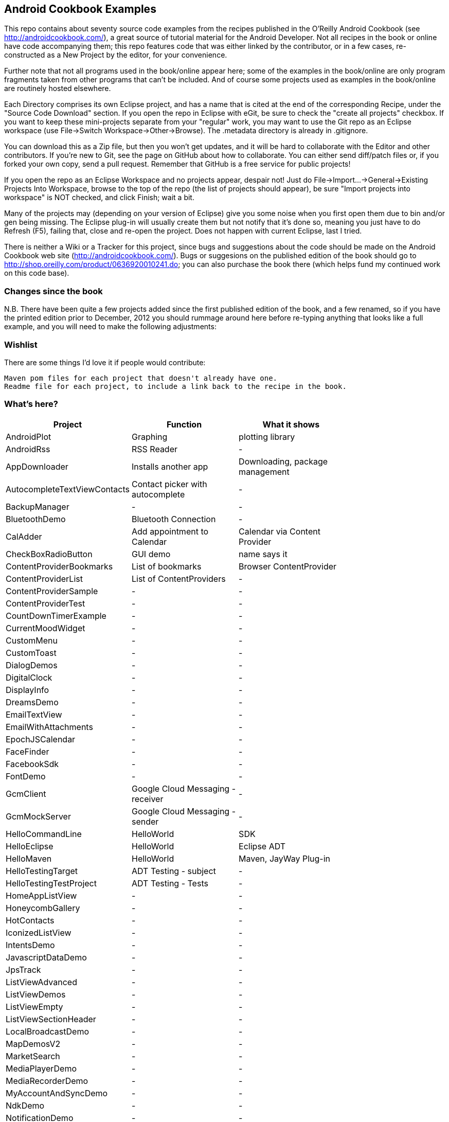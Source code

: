 == Android Cookbook Examples

This repo contains about seventy source code examples from the recipes published in the O'Reilly Android Cookbook (see http://androidcookbook.com/), a great source of tutorial material for the Android Developer. Not all recipes in the book or online have code accompanying them; this repo features code that was either linked by the contributor, or in a few cases, re-constructed as a New Project by the editor, for your convenience. 

Further note that not all programs used in the book/online appear here; some of the examples in the book/online are only program fragments taken from other programs that can't be included. And of course some projects used as examples in the book/online are routinely hosted elsewhere.

Each Directory comprises its own Eclipse project, and has a name that is cited at the end of the corresponding Recipe, under the "Source Code Download" section. If you open the repo in Eclipse with eGit, be sure to check the
    "create all projects"
checkbox. If you want to keep these mini-projects separate from your "regular" work, you may want to use the Git repo as an Eclipse workspace (use File->Switch Workspace->Other->Browse). The .metadata directory is already in .gitignore.

You can download this as a Zip file, but then you won't get updates, and it will be hard to collaborate with the Editor and other contributors. If you're new to Git, see the page on GitHub about how to collaborate. You can either send diff/patch files or, if you forked your own copy, send a pull request.  Remember that GitHub is a free service for public projects!

If you open the repo as an Eclipse Workspace and no projects appear, despair not! Just do File->Import...->General->Existing Projects Into Workspace, browse to the top of the repo (the list of projects should appear), be sure "Import projects into workspace" is NOT checked, and click Finish; wait a bit.

Many of the projects may (depending on your version of Eclipse) give you some noise when you first open them due to bin and/or gen being missing. The Eclipse plug-in will usually create them but not notify that it's done so, meaning you just have to do Refresh (F5), failing that, close and re-open the project. Does not happen with current Eclipse, last I tried.

There is neither a Wiki or a Tracker for this project, since bugs and suggestions about the code should be made on the Android Cookbook web site (http://androidcookbook.com/). Bugs or suggesions on the published edition of the book should go to http://shop.oreilly.com/product/0636920010241.do; you can also purchase the book there (which helps fund my continued work on this code base).

=== Changes since the book

N.B. There have been quite a few projects added since the first published edition of the book, and
a few renamed, so if you have the printed edition prior to December, 2012 you 
should rummage around here before re-typing anything that looks like a full example,
and you will need to make the following adjustments:

=== Wishlist

There are some things I'd love it if people would contribute:

	Maven pom files for each project that doesn't already have one.
	Readme file for each project, to include a link back to the recipe in the book.

=== What's here?

[options="header"]
|===========
| Project		| Function | What it shows |
| AndroidPlot | Graphing | plotting library |
| AndroidRss | RSS Reader | - |
| AppDownloader | Installs another app | Downloading, package management |
| AutocompleteTextViewContacts | Contact picker with autocomplete | - |
| BackupManager | - | - |
| BluetoothDemo | Bluetooth Connection | - |
| CalAdder | Add appointment to Calendar | Calendar via Content Provider |
| CheckBoxRadioButton | GUI demo | name says it |
| ContentProviderBookmarks | List of bookmarks | Browser ContentProvider |
| ContentProviderList | List of ContentProviders | - |
| ContentProviderSample | - | - |
| ContentProviderTest | - | - |
| CountDownTimerExample | - | - |
| CurrentMoodWidget | - | - |
| CustomMenu | - | - |
| CustomToast | - | - |
| DialogDemos | - | - |
| DigitalClock | - | - |
| DisplayInfo | - | - |
| DreamsDemo | - | - |
| EmailTextView | - | - |
| EmailWithAttachments | - | - |
| EpochJSCalendar | - | - |
| FaceFinder | - | - |
| FacebookSdk | - | - |
| FontDemo | - | - |
| GcmClient | Google Cloud Messaging - receiver | - |
| GcmMockServer | Google Cloud Messaging - sender | - |
| HelloCommandLine | HelloWorld | SDK |
| HelloEclipse | HelloWorld | Eclipse ADT |
| HelloMaven | HelloWorld | Maven, JayWay Plug-in |
| HelloTestingTarget | ADT Testing - subject| - |
| HelloTestingTestProject | ADT Testing - Tests | - |
| HomeAppListView | - | - |
| HoneycombGallery | - | - |
| HotContacts | - | - |
| IconizedListView | - | - |
| IntentsDemo | - | - |
| JavascriptDataDemo | - | - |
| JpsTrack | - | - |
| ListViewAdvanced | - | - |
| ListViewDemos | - | - |
| ListViewEmpty | - | - |
| ListViewSectionHeader | - | - |
| LocalBroadcastDemo | - | - |
| MapDemosV2 | - | - |
| MarketSearch | - | - |
| MediaPlayerDemo | - | - |
| MediaRecorderDemo | - | - |
| MyAccountAndSyncDemo | - | - |
| NdkDemo | - | - |
| NotificationDemo | - | - |
| NumberPickers | - | - |
| OpenGlDemo | - | - |
| OrientationChanges | - | - |
| PdfShare | - | - |
| PhoneGapDemo | - | - |
| PreferencesDemo | - | - |
| README.adoc | - | - |
| RGraphDemo | - | - |
| RangeGraphDemo | - | - |
| Rebooter | - | - |
| RemoteSystemsTempFiles | - | - |
| SecondScreen | - | - |
| SendSMS | - | - |
| ShareActionProviderDemo | - | - |
| SimpleCalendar | - | - |
| SimpleJumper | - | - |
| SimplePool | - | - |
| SimpleTorchLight | - | - |
| SlidingDrawer-Topdown | - | - |
| SoapDemo | - | - |
| Speaker | - | - |
| SplashDialog | - | - |
| TESTING.txt | - | - |
| TODO.md | - | - |
| TelephonyManager | - | - |
| Tipster | - | - |
| TodoModel | - | - |
| TodoSyncClient | - | - |
| TodoSyncServer | - | - |
| UniqueId | - | - |
| Vibrate | - | - |
| ViewPagerDemo | - | - |
| WindowBackgroundDemo | - | - |
|===========
